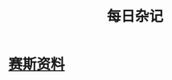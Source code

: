:PROPERTIES:
:ID:       df694c76-ea24-4f2f-a545-d3a06c5eab57
:END:
#+title: 每日杂记
* [[id:92e9ffc4-abd2-4091-b2a3-3f661485f1be][赛斯资料]]
